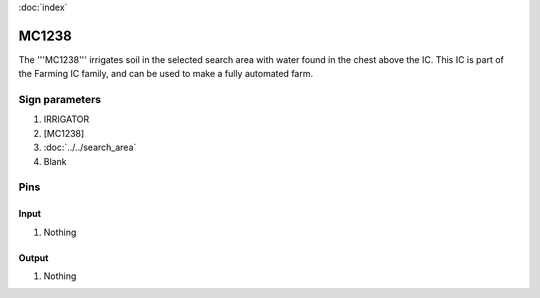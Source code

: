 :doc:`index`

======
MC1238
======

The '''MC1238''' irrigates soil in the selected search area with water found in the chest above the IC.
This IC is part of the Farming IC family, and can be used to make a fully automated farm.

Sign parameters
===============

#. IRRIGATOR
#. [MC1238]
#. :doc:`../../search_area`
#. Blank

Pins
====

Input
-----

#. Nothing

Output
------

#. Nothing

